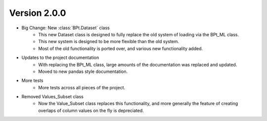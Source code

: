 .. _whatsnew_200:

Version 2.0.0
---------------

- Big Change: New :class:`BPt.Dataset` class
    - This new Dataset class is designed to fully replace the old system of loading via the BPt_ML class.
    - This new system is designed to be more flexible than the old system.
    - Most of the old functionality is ported over, and various new functionality added.

- Updates to the project documentation
    - With replacing the BPt_ML class, large amounts of the documentation was replaced and updated.
    - Moved to new pandas style documentation.

- More tests
    - More tests across all pieces of the project.

- Removed Values_Subset class
    - Now the Value_Subset class replaces this functionality, and more generally the
      feature of creating overlaps of column values on the fly is depreciated.

